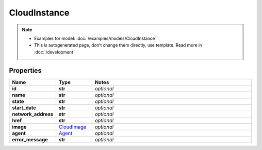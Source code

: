CloudInstance
#########

.. note::

  + Examples for model: :doc:`/examples/models/CloudInstance`
  + This is autogenerated page, don't change them directly, use template. Read more in :doc:`/development`

Properties
----------
.. list-table::
   :widths: 15 15 70
   :header-rows: 1

   * - Name
     - Type
     - Notes
   * - **id**
     - **str**
     - `optional` 
   * - **name**
     - **str**
     - `optional` 
   * - **state**
     - **str**
     - `optional` 
   * - **start_date**
     - **str**
     - `optional` 
   * - **network_address**
     - **str**
     - `optional` 
   * - **href**
     - **str**
     - `optional` 
   * - **image**
     -  `CloudImage <./CloudImage.html>`_
     - `optional` 
   * - **agent**
     -  `Agent <./Agent.html>`_
     - `optional` 
   * - **error_message**
     - **str**
     - `optional` 


